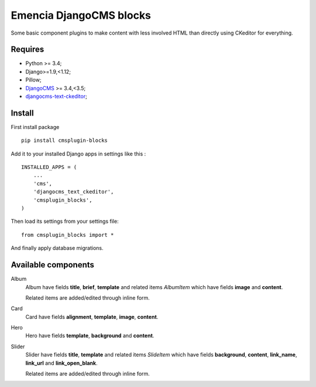 .. _DjangoCMS: https://www.django-cms.org/
.. _djangocms-text-ckeditor: https://github.com/divio/djangocms-text-ckeditor

Emencia DjangoCMS blocks
========================

Some basic component plugins to make content with less involved HTML than directly using CKeditor for everything.

Requires
********

* Python >= 3.4;
* Django>=1.9,<1.12;
* Pillow;
* `DjangoCMS`_ >= 3.4,<3.5;
* `djangocms-text-ckeditor`_;

Install
*******

First install package ::

    pip install cmsplugin-blocks

Add it to your installed Django apps in settings like this : ::

    INSTALLED_APPS = (
        ...
        'cms',
        'djangocms_text_ckeditor',
        'cmsplugin_blocks',
    )

Then load its settings from your settings file: ::

    from cmsplugin_blocks import *

And finally apply database migrations.

Available components
********************

Album
    Album have fields **title**, **brief**, **template** and related items *AlbumItem* which have fields **image** and **content**.

    Related items are added/edited through inline form.

Card
    Card have fields **alignment**, **template**, **image**, **content**.

Hero
    Hero have fields **template**, **background** and **content**.

Slider
    Slider have fields **title**, **template** and related items *SlideItem* which have fields **background**, **content**, **link_name**, **link_url** and **link_open_blank**.

    Related items are added/edited through inline form.
